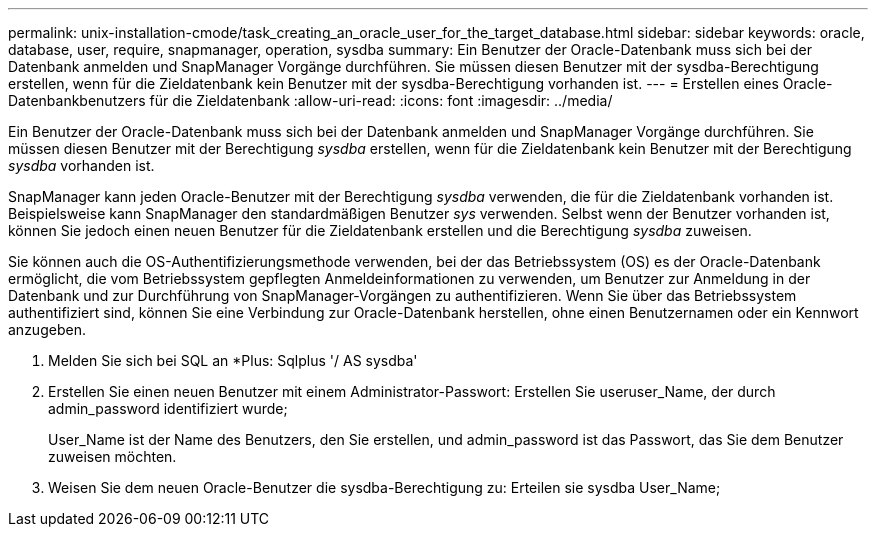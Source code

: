---
permalink: unix-installation-cmode/task_creating_an_oracle_user_for_the_target_database.html 
sidebar: sidebar 
keywords: oracle, database, user, require, snapmanager, operation, sysdba 
summary: Ein Benutzer der Oracle-Datenbank muss sich bei der Datenbank anmelden und SnapManager Vorgänge durchführen. Sie müssen diesen Benutzer mit der sysdba-Berechtigung erstellen, wenn für die Zieldatenbank kein Benutzer mit der sysdba-Berechtigung vorhanden ist. 
---
= Erstellen eines Oracle-Datenbankbenutzers für die Zieldatenbank
:allow-uri-read: 
:icons: font
:imagesdir: ../media/


[role="lead"]
Ein Benutzer der Oracle-Datenbank muss sich bei der Datenbank anmelden und SnapManager Vorgänge durchführen. Sie müssen diesen Benutzer mit der Berechtigung _sysdba_ erstellen, wenn für die Zieldatenbank kein Benutzer mit der Berechtigung _sysdba_ vorhanden ist.

SnapManager kann jeden Oracle-Benutzer mit der Berechtigung _sysdba_ verwenden, die für die Zieldatenbank vorhanden ist. Beispielsweise kann SnapManager den standardmäßigen Benutzer _sys_ verwenden. Selbst wenn der Benutzer vorhanden ist, können Sie jedoch einen neuen Benutzer für die Zieldatenbank erstellen und die Berechtigung _sysdba_ zuweisen.

Sie können auch die OS-Authentifizierungsmethode verwenden, bei der das Betriebssystem (OS) es der Oracle-Datenbank ermöglicht, die vom Betriebssystem gepflegten Anmeldeinformationen zu verwenden, um Benutzer zur Anmeldung in der Datenbank und zur Durchführung von SnapManager-Vorgängen zu authentifizieren. Wenn Sie über das Betriebssystem authentifiziert sind, können Sie eine Verbindung zur Oracle-Datenbank herstellen, ohne einen Benutzernamen oder ein Kennwort anzugeben.

. Melden Sie sich bei SQL an *Plus: Sqlplus '/ AS sysdba'
. Erstellen Sie einen neuen Benutzer mit einem Administrator-Passwort: Erstellen Sie useruser_Name, der durch admin_password identifiziert wurde;
+
User_Name ist der Name des Benutzers, den Sie erstellen, und admin_password ist das Passwort, das Sie dem Benutzer zuweisen möchten.

. Weisen Sie dem neuen Oracle-Benutzer die sysdba-Berechtigung zu: Erteilen sie sysdba User_Name;

